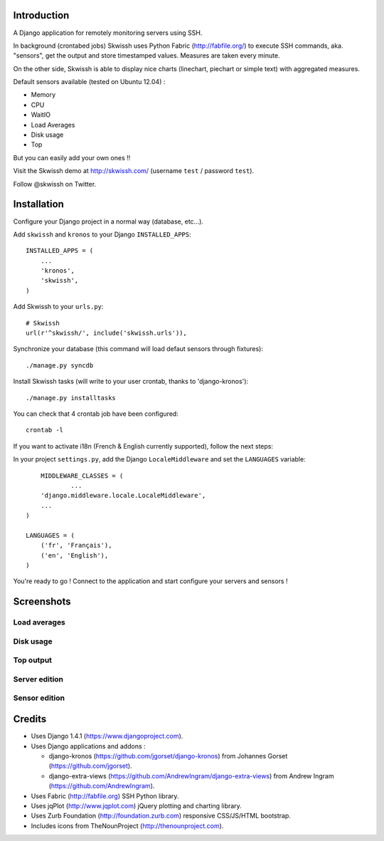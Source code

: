 .. image:: http://github.com/rsaikali/django-skwissh/raw/master/doc/images/skwissh-logo.png

Introduction
============

A Django application for remotely monitoring servers using SSH.

In background (crontabed jobs) Skwissh uses Python Fabric (http://fabfile.org/) to execute SSH commands, aka. "sensors", get the output and store timestamped values.
Measures are taken every minute.

On the other side, Skwissh is able to display nice charts (linechart, piechart or simple text) with aggregated measures. 

Default sensors available (tested on Ubuntu 12.04) :

* Memory
* CPU
* WaitIO
* Load Averages
* Disk usage
* Top

But you can easily add your own ones !!

Visit the Skwissh demo at http://skwissh.com/ (username ``test`` / password ``test``).

Follow @skwissh on Twitter.

Installation
============

Configure your Django project in a normal way (database, etc...).

Add ``skwissh`` and ``kronos`` to your Django ``INSTALLED_APPS``:

::

    INSTALLED_APPS = (
        ...
        'kronos',
        'skwissh',
    )

Add Skwissh to your ``urls.py``:

::

    # Skwissh
    url(r'^skwissh/', include('skwissh.urls')),

Synchronize your database (this command will load defaut sensors through fixtures):

::

    ./manage.py syncdb
    
Install Skwissh tasks (will write to your user crontab, thanks to 'django-kronos'):

::

    ./manage.py installtasks
    
You can check that 4 crontab job have been configured:

::

    crontab -l

If you want to activate i18n (French & English currently supported), follow the next steps:

In your project ``settings.py``, add the Django ``LocaleMiddleware`` and set the ``LANGUAGES`` variable:

::

	MIDDLEWARE_CLASSES = (
		...
        'django.middleware.locale.LocaleMiddleware',
        ...
    )

    LANGUAGES = (
        ('fr', 'Français'),
        ('en', 'English'),
    )

You're ready to go ! 
Connect to the application and start configure your servers and sensors !

Screenshots
===========

Load averages
~~~~~~~~~~~~~
.. image:: http://github.com/rsaikali/django-skwissh/raw/master/doc/images/loads-screenshot.png

Disk usage
~~~~~~~~~~
.. image:: http://github.com/rsaikali/django-skwissh/raw/master/doc/images/diskusage-screenshot.png

Top output
~~~~~~~~~~
.. image:: http://github.com/rsaikali/django-skwissh/raw/master/doc/images/top-screenshot.png

Server edition
~~~~~~~~~~~~~~
.. image:: http://github.com/rsaikali/django-skwissh/raw/master/doc/images/editserver-screenshot.png

Sensor edition
~~~~~~~~~~~~~~
.. image:: http://github.com/rsaikali/django-skwissh/raw/master/doc/images/editsensor-screenshot.png

Credits
=======

* Uses Django 1.4.1 (https://www.djangoproject.com).
* Uses Django applications and addons :

  - django-kronos (https://github.com/jgorset/django-kronos) from Johannes Gorset (https://github.com/jgorset).
  - django-extra-views (https://github.com/AndrewIngram/django-extra-views) from Andrew Ingram (https://github.com/AndrewIngram). 

* Uses Fabric (http://fabfile.org) SSH Python library.
* Uses jqPlot (http://www.jqplot.com) jQuery plotting and charting library.
* Uses Zurb Foundation (http://foundation.zurb.com) responsive CSS/JS/HTML bootstrap.
* Includes icons from TheNounProject (http://thenounproject.com).
